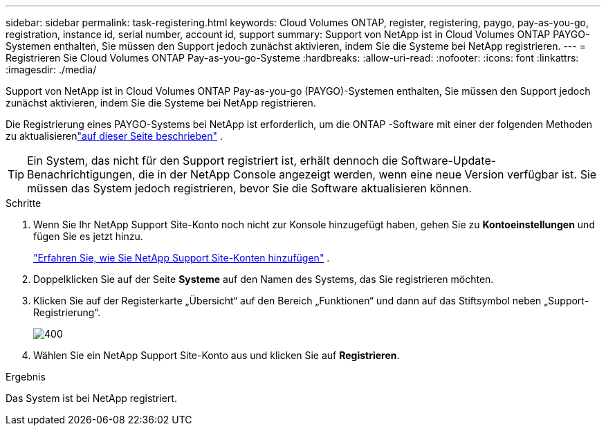 ---
sidebar: sidebar 
permalink: task-registering.html 
keywords: Cloud Volumes ONTAP, register, registering, paygo, pay-as-you-go, registration, instance id, serial number, account id, support 
summary: Support von NetApp ist in Cloud Volumes ONTAP PAYGO-Systemen enthalten, Sie müssen den Support jedoch zunächst aktivieren, indem Sie die Systeme bei NetApp registrieren. 
---
= Registrieren Sie Cloud Volumes ONTAP Pay-as-you-go-Systeme
:hardbreaks:
:allow-uri-read: 
:nofooter: 
:icons: font
:linkattrs: 
:imagesdir: ./media/


[role="lead"]
Support von NetApp ist in Cloud Volumes ONTAP Pay-as-you-go (PAYGO)-Systemen enthalten, Sie müssen den Support jedoch zunächst aktivieren, indem Sie die Systeme bei NetApp registrieren.

Die Registrierung eines PAYGO-Systems bei NetApp ist erforderlich, um die ONTAP -Software mit einer der folgenden Methoden zu aktualisierenlink:task-updating-ontap-cloud.html["auf dieser Seite beschrieben"] .


TIP: Ein System, das nicht für den Support registriert ist, erhält dennoch die Software-Update-Benachrichtigungen, die in der NetApp Console angezeigt werden, wenn eine neue Version verfügbar ist.  Sie müssen das System jedoch registrieren, bevor Sie die Software aktualisieren können.

.Schritte
. Wenn Sie Ihr NetApp Support Site-Konto noch nicht zur Konsole hinzugefügt haben, gehen Sie zu *Kontoeinstellungen* und fügen Sie es jetzt hinzu.
+
https://docs.netapp.com/us-en/bluexp-setup-admin/task-adding-nss-accounts.html["Erfahren Sie, wie Sie NetApp Support Site-Konten hinzufügen"^] .

. Doppelklicken Sie auf der Seite *Systeme* auf den Namen des Systems, das Sie registrieren möchten.
. Klicken Sie auf der Registerkarte „Übersicht“ auf den Bereich „Funktionen“ und dann auf das Stiftsymbol neben „Support-Registrierung“.
+
image::screenshot_features_support_registration_2.png[400]

. Wählen Sie ein NetApp Support Site-Konto aus und klicken Sie auf *Registrieren*.


.Ergebnis
Das System ist bei NetApp registriert.
